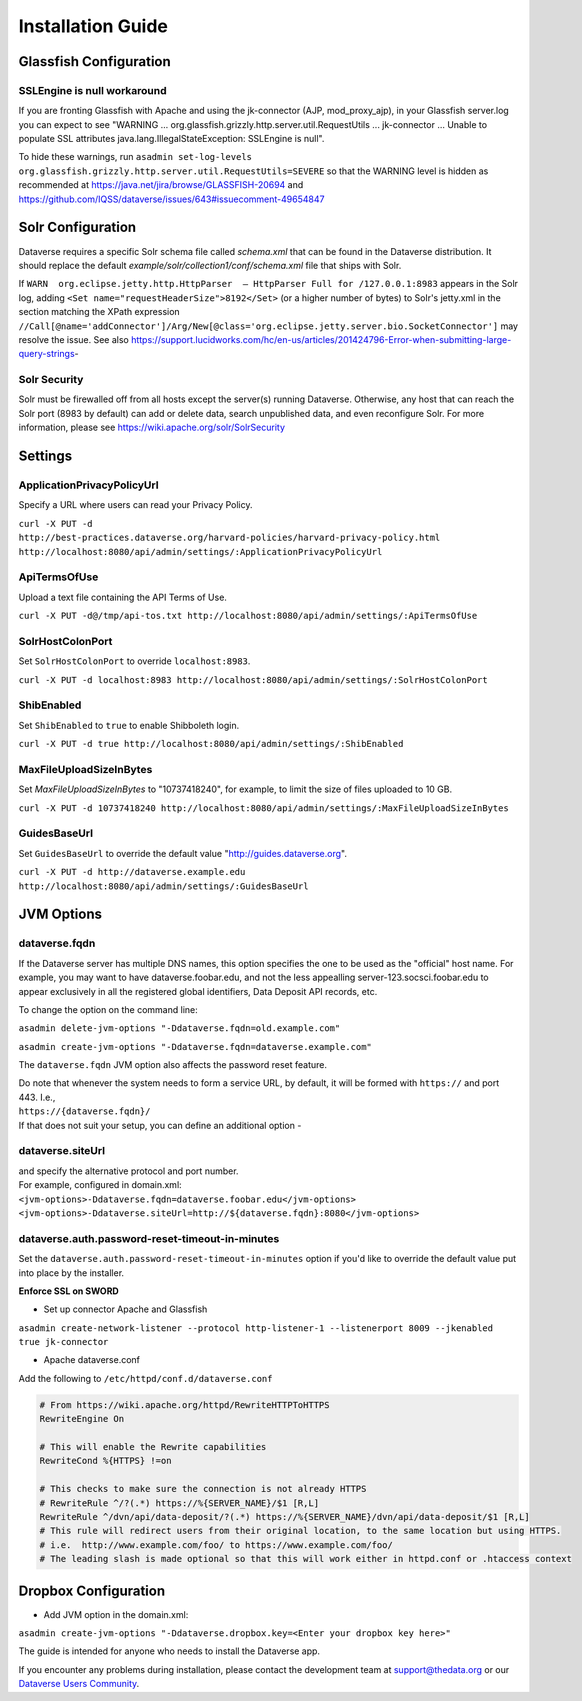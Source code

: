 ====================================
Installation Guide
====================================

.. _introduction:

Glassfish Configuration
+++++++++++++++++++++++

SSLEngine is null workaround
----------------------------

If you are fronting Glassfish with Apache and using the jk-connector (AJP, mod_proxy_ajp), in your Glassfish server.log you can expect to see "WARNING ... org.glassfish.grizzly.http.server.util.RequestUtils ... jk-connector ... Unable to populate SSL attributes java.lang.IllegalStateException: SSLEngine is null". 

To hide these warnings, run ``asadmin set-log-levels org.glassfish.grizzly.http.server.util.RequestUtils=SEVERE`` so that the WARNING level is hidden as recommended at https://java.net/jira/browse/GLASSFISH-20694 and https://github.com/IQSS/dataverse/issues/643#issuecomment-49654847

Solr Configuration
++++++++++++++++++

Dataverse requires a specific Solr schema file called `schema.xml` that can be found in the Dataverse distribution. It should replace the default `example/solr/collection1/conf/schema.xml` file that ships with Solr.

If ``WARN  org.eclipse.jetty.http.HttpParser  – HttpParser Full for /127.0.0.1:8983`` appears in the Solr log, adding ``<Set name="requestHeaderSize">8192</Set>`` (or a higher number of bytes) to Solr's jetty.xml in the section matching the XPath expression ``//Call[@name='addConnector']/Arg/New[@class='org.eclipse.jetty.server.bio.SocketConnector']`` may resolve the issue.  See also https://support.lucidworks.com/hc/en-us/articles/201424796-Error-when-submitting-large-query-strings-

Solr Security
-------------

Solr must be firewalled off from all hosts except the server(s) running Dataverse. Otherwise, any host that can reach the Solr port (8983 by default) can add or delete data, search unpublished data, and even reconfigure Solr. For more information, please see https://wiki.apache.org/solr/SolrSecurity

Settings
++++++++

ApplicationPrivacyPolicyUrl
---------------------------

Specify a URL where users can read your Privacy Policy.

``curl -X PUT -d http://best-practices.dataverse.org/harvard-policies/harvard-privacy-policy.html http://localhost:8080/api/admin/settings/:ApplicationPrivacyPolicyUrl``

ApiTermsOfUse
-------------

Upload a text file containing the API Terms of Use.

``curl -X PUT -d@/tmp/api-tos.txt http://localhost:8080/api/admin/settings/:ApiTermsOfUse``

SolrHostColonPort
-----------------

Set ``SolrHostColonPort`` to override ``localhost:8983``.

``curl -X PUT -d localhost:8983 http://localhost:8080/api/admin/settings/:SolrHostColonPort``

ShibEnabled
-----------

Set ``ShibEnabled`` to ``true`` to enable Shibboleth login.

``curl -X PUT -d true http://localhost:8080/api/admin/settings/:ShibEnabled``

MaxFileUploadSizeInBytes
------------------------------

Set `MaxFileUploadSizeInBytes` to "10737418240", for example, to limit the size of files uploaded to 10 GB.

``curl -X PUT -d 10737418240 http://localhost:8080/api/admin/settings/:MaxFileUploadSizeInBytes``

GuidesBaseUrl
-------------

Set ``GuidesBaseUrl`` to override the default value "http://guides.dataverse.org".

``curl -X PUT -d http://dataverse.example.edu http://localhost:8080/api/admin/settings/:GuidesBaseUrl``

JVM Options
+++++++++++

dataverse.fqdn
--------------

If the Dataverse server has multiple DNS names, this option specifies the one to be used as the "official" host name. For example, you may want to have dataverse.foobar.edu, and not the less appealling server-123.socsci.foobar.edu to appear exclusively in all the registered global identifiers, Data Deposit API records, etc. 

To change the option on the command line: 

``asadmin delete-jvm-options "-Ddataverse.fqdn=old.example.com"``

``asadmin create-jvm-options "-Ddataverse.fqdn=dataverse.example.com"``

The ``dataverse.fqdn`` JVM option also affects the password reset feature.

| Do note that whenever the system needs to form a service URL, by default, it will be formed with ``https://`` and port 443. I.e., 
| ``https://{dataverse.fqdn}/``
| If that does not suit your setup, you can define an additional option - 

dataverse.siteUrl
-----------------

| and specify the alternative protocol and port number. 
| For example, configured in domain.xml:
| ``<jvm-options>-Ddataverse.fqdn=dataverse.foobar.edu</jvm-options>``
| ``<jvm-options>-Ddataverse.siteUrl=http://${dataverse.fqdn}:8080</jvm-options>``


dataverse.auth.password-reset-timeout-in-minutes
------------------------------------------------

Set the ``dataverse.auth.password-reset-timeout-in-minutes`` option if you'd like to override the default value put into place by the installer.

**Enforce SSL on SWORD**

- Set up connector Apache and Glassfish
``asadmin create-network-listener --protocol http-listener-1 --listenerport 8009 --jkenabled true jk-connector``

- Apache dataverse.conf

Add the following to ``/etc/httpd/conf.d/dataverse.conf``

.. code-block:: guess

  # From https://wiki.apache.org/httpd/RewriteHTTPToHTTPS
  RewriteEngine On
 
  # This will enable the Rewrite capabilities
  RewriteCond %{HTTPS} !=on
 
  # This checks to make sure the connection is not already HTTPS
  # RewriteRule ^/?(.*) https://%{SERVER_NAME}/$1 [R,L] 
  RewriteRule ^/dvn/api/data-deposit/?(.*) https://%{SERVER_NAME}/dvn/api/data-deposit/$1 [R,L]
  # This rule will redirect users from their original location, to the same location but using HTTPS.
  # i.e.  http://www.example.com/foo/ to https://www.example.com/foo/
  # The leading slash is made optional so that this will work either in httpd.conf or .htaccess context


Dropbox Configuration
++++++++++++++++++++++

- Add JVM option in the domain.xml: 
``asadmin create-jvm-options "-Ddataverse.dropbox.key=<Enter your dropbox key here>"``











The guide is intended for anyone who needs to install the Dataverse app.

If you encounter any problems during installation, please contact the
development team
at `support@thedata.org <mailto:support@thedata.org>`__
or our `Dataverse Users
Community <https://groups.google.com/forum/?fromgroups#!forum/dataverse-community>`__.

